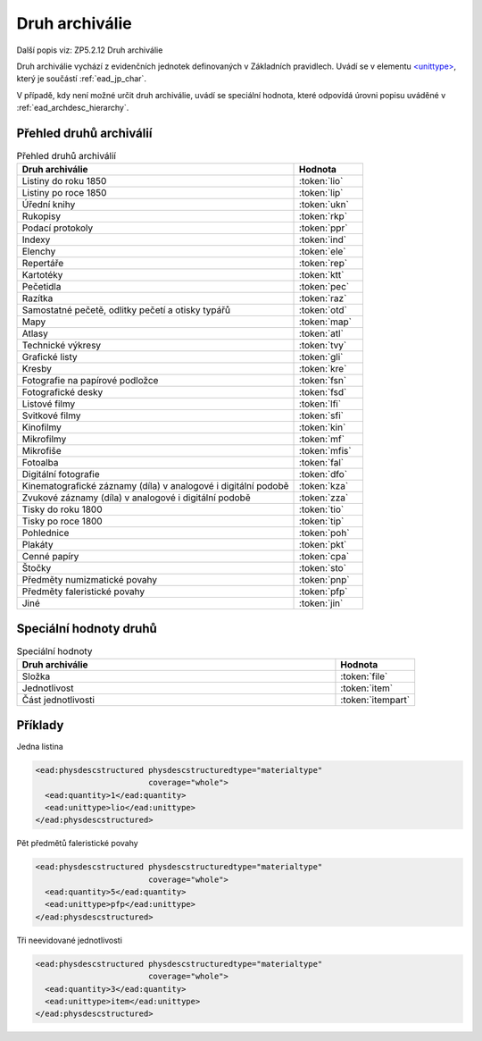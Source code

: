.. _ead_item_types_druharch:

=======================
Druh archiválie
=======================

Další popis viz: ZP5.2.12 Druh archiválie

Druh archiválie vychází z evidenčních jednotek definovaných v Základních pravidlech.
Uvádí se v elementu `<unittype> <http://www.loc.gov/ead/EAD3taglib/EAD3.html#elem-unittype>`_,
který je součástí :ref:`ead_jp_char`. 

V případě, kdy není možné určit druh archiválie, uvádí 
se speciální hodnota, které odpovídá úrovni popisu uváděné v :ref:`ead_archdesc_hierarchy`.

.. _ead_item_types_druharch_list:

Přehled druhů archiválií
=========================

.. list-table:: Přehled druhů archiválií
   :widths: 20 5
   :header-rows: 1

   * - Druh archiválie
     - Hodnota
   * - Listiny do roku 1850
     - :token:`lio`
   * - Listiny po roce 1850
     - :token:`lip`
   * - Úřední knihy
     - :token:`ukn`
   * - Rukopisy
     - :token:`rkp`
   * - Podací protokoly
     - :token:`ppr`
   * - Indexy
     - :token:`ind`
   * - Elenchy
     - :token:`ele`
   * - Repertáře
     - :token:`rep`
   * - Kartotéky
     - :token:`ktt`
   * - Pečetidla
     - :token:`pec`
   * - Razítka
     - :token:`raz`
   * - Samostatné pečetě, odlitky pečetí a otisky typářů
     - :token:`otd`
   * - Mapy
     - :token:`map`
   * - Atlasy
     - :token:`atl`
   * - Technické výkresy
     - :token:`tvy`
   * - Grafické listy
     - :token:`gli`
   * - Kresby
     - :token:`kre`
   * - Fotografie na papírové podložce
     - :token:`fsn`
   * - Fotografické desky
     - :token:`fsd`
   * - Listové filmy
     - :token:`lfi`
   * - Svitkové filmy
     - :token:`sfi`
   * - Kinofilmy
     - :token:`kin`
   * - Mikrofilmy
     - :token:`mf`
   * - Mikrofiše
     - :token:`mfis`
   * - Fotoalba
     - :token:`fal`
   * - Digitální fotografie
     - :token:`dfo`
   * - Kinematografické záznamy (díla) v analogové i digitální podobě
     - :token:`kza`
   * - Zvukové záznamy (díla) v analogové i digitální podobě
     - :token:`zza`
   * - Tisky do roku 1800
     - :token:`tio`
   * - Tisky po roce 1800
     - :token:`tip`
   * - Pohlednice
     - :token:`poh`
   * - Plakáty
     - :token:`pkt`
   * - Cenné papíry
     - :token:`cpa`
   * - Štočky
     - :token:`sto`
   * - Předměty numizmatické povahy
     - :token:`pnp`
   * - Předměty faleristické povahy
     - :token:`pfp`
   * - Jiné
     - :token:`jin`


.. _ead_item_types_druharch_spec:

Speciální hodnoty druhů
=========================

.. list-table:: Speciální hodnoty
   :widths: 20 5
   :header-rows: 1

   * - Druh archiválie
     - Hodnota
   * - Složka
     - :token:`file`
   * - Jednotlivost
     - :token:`item`
   * - Část jednotlivosti
     - :token:`itempart`


.. _ead_item_types_druharch_sample:

Příklady
=========

Jedna listina

.. code-block:: xml

   <ead:physdescstructured physdescstructuredtype="materialtype" 
                           coverage="whole">
     <ead:quantity>1</ead:quantity>
     <ead:unittype>lio</ead:unittype>
   </ead:physdescstructured>



Pět předmětů faleristické povahy

.. code-block:: xml

   <ead:physdescstructured physdescstructuredtype="materialtype" 
                           coverage="whole">
     <ead:quantity>5</ead:quantity>
     <ead:unittype>pfp</ead:unittype>
   </ead:physdescstructured>


Tři neevidované jednotlivosti

.. code-block:: xml

   <ead:physdescstructured physdescstructuredtype="materialtype" 
                           coverage="whole">
     <ead:quantity>3</ead:quantity>
     <ead:unittype>item</ead:unittype>
   </ead:physdescstructured>


